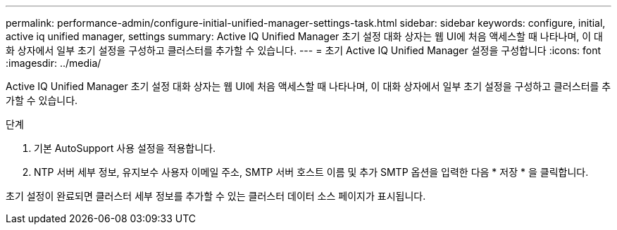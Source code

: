---
permalink: performance-admin/configure-initial-unified-manager-settings-task.html 
sidebar: sidebar 
keywords: configure, initial, active iq unified manager, settings 
summary: Active IQ Unified Manager 초기 설정 대화 상자는 웹 UI에 처음 액세스할 때 나타나며, 이 대화 상자에서 일부 초기 설정을 구성하고 클러스터를 추가할 수 있습니다. 
---
= 초기 Active IQ Unified Manager 설정을 구성합니다
:icons: font
:imagesdir: ../media/


[role="lead"]
Active IQ Unified Manager 초기 설정 대화 상자는 웹 UI에 처음 액세스할 때 나타나며, 이 대화 상자에서 일부 초기 설정을 구성하고 클러스터를 추가할 수 있습니다.

.단계
. 기본 AutoSupport 사용 설정을 적용합니다.
. NTP 서버 세부 정보, 유지보수 사용자 이메일 주소, SMTP 서버 호스트 이름 및 추가 SMTP 옵션을 입력한 다음 * 저장 * 을 클릭합니다.


초기 설정이 완료되면 클러스터 세부 정보를 추가할 수 있는 클러스터 데이터 소스 페이지가 표시됩니다.
